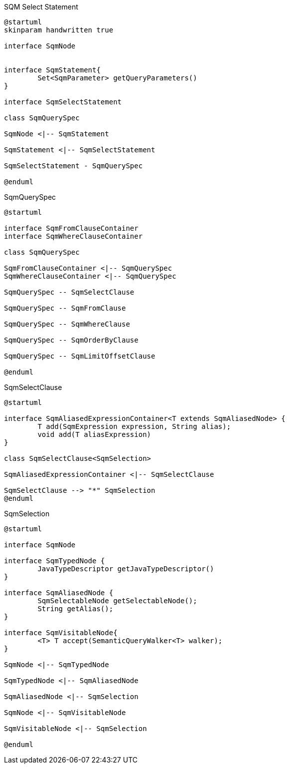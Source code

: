 
[plantuml,select-statement,png]
.SQM Select Statement
....
@startuml
skinparam handwritten true

interface SqmNode


interface SqmStatement{
	Set<SqmParameter> getQueryParameters()
}

interface SqmSelectStatement

class SqmQuerySpec

SqmNode <|-- SqmStatement

SqmStatement <|-- SqmSelectStatement

SqmSelectStatement - SqmQuerySpec

@enduml
....


[plantuml,QuerySpec,png]
.SqmQuerySpec
....
@startuml

interface SqmFromClauseContainer
interface SqmWhereClauseContainer

class SqmQuerySpec

SqmFromClauseContainer <|-- SqmQuerySpec
SqmWhereClauseContainer <|-- SqmQuerySpec

SqmQuerySpec -- SqmSelectClause

SqmQuerySpec -- SqmFromClause

SqmQuerySpec -- SqmWhereClause

SqmQuerySpec -- SqmOrderByClause

SqmQuerySpec -- SqmLimitOffsetClause

@enduml
....


[plantuml,SqmSelectClause,png]
.SqmSelectClause
....
@startuml

interface SqmAliasedExpressionContainer<T extends SqmAliasedNode> {
	T add(SqmExpression expression, String alias);
	void add(T aliasExpression)
}

class SqmSelectClause<SqmSelection>

SqmAliasedExpressionContainer <|-- SqmSelectClause

SqmSelectClause --> "*" SqmSelection
@enduml
....

[plantuml,SqmSelection,png]
.SqmSelection
....
@startuml

interface SqmNode

interface SqmTypedNode {
	JavaTypeDescriptor getJavaTypeDescriptor()
}

interface SqmAliasedNode {
	SqmSelectableNode getSelectableNode();
	String getAlias();
}

interface SqmVisitableNode{
	<T> T accept(SemanticQueryWalker<T> walker);
}

SqmNode <|-- SqmTypedNode

SqmTypedNode <|-- SqmAliasedNode

SqmAliasedNode <|-- SqmSelection

SqmNode <|-- SqmVisitableNode

SqmVisitableNode <|-- SqmSelection

@enduml
....



